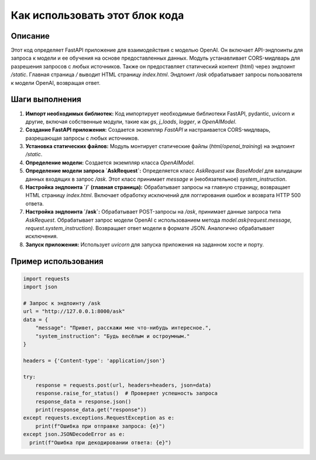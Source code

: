 Как использовать этот блок кода
=========================================================================================

Описание
-------------------------
Этот код определяет FastAPI приложение для взаимодействия с моделью OpenAI. Он включает API-эндпоинты для запроса к модели и ее обучения на основе предоставленных данных.  Модуль устанавливает CORS-мидлварь для разрешения запросов с любых источников.  Также он предоставляет статический контент (html) через эндпоинт `/static`.  Главная страница `/` выводит HTML страницу `index.html`.  Эндпоинт `/ask` обрабатывает запросы пользователя к модели OpenAI, возвращая ответ.

Шаги выполнения
-------------------------
1. **Импорт необходимых библиотек:**  Код импортирует необходимые библиотеки FastAPI, pydantic, uvicorn и другие, включая собственные модули, такие как `gs`, `j_loads`, `logger`, и `OpenAIModel`.
2. **Создание FastAPI приложения:** Создается экземпляр `FastAPI` и настраивается CORS-мидлварь, разрешающая запросы с любых источников.
3. **Установка статических файлов:**  Модуль монтирует статические файлы (`html/openai_training`) на эндпоинт `/static`.
4. **Определение модели:** Создается экземпляр класса `OpenAIModel`.
5. **Определение модели запроса `AskRequest`:** Определяется класс `AskRequest` как `BaseModel` для валидации данных входящих в запрос `/ask`.  Этот класс принимает  `message` и (необязательное) `system_instruction`.
6. **Настройка эндпоинта `/` (главная страница):**  Обрабатывает запросы на главную страницу, возвращает HTML страницу `index.html`.  Включает обработку исключений для логгирования ошибок и возврата HTTP 500 ответа.
7. **Настройка эндпоинта `/ask`:** Обрабатывает POST-запросы на `/ask`, принимает данные запроса типа `AskRequest`.  Обрабатывает запрос модели OpenAI с использованием метода `model.ask(request.message, request.system_instruction)`. Возвращает ответ модели в формате JSON.  Аналогично обрабатывает исключения.
8. **Запуск приложения:** Использует `uvicorn` для запуска приложения на заданном хосте и порту.

Пример использования
-------------------------
.. code-block:: python

    import requests
    import json

    # Запрос к эндпоинту /ask
    url = "http://127.0.0.1:8000/ask"
    data = {
        "message": "Привет, расскажи мне что-нибудь интересное.",
        "system_instruction": "Будь весёлым и остроумным."
    }

    headers = {'Content-type': 'application/json'}

    try:
        response = requests.post(url, headers=headers, json=data)
        response.raise_for_status()  # Проверяет успешность запроса
        response_data = response.json()
        print(response_data.get("response"))
    except requests.exceptions.RequestException as e:
        print(f"Ошибка при отправке запроса: {e}")
    except json.JSONDecodeError as e:
      print(f"Ошибка при декодировании ответа: {e}")